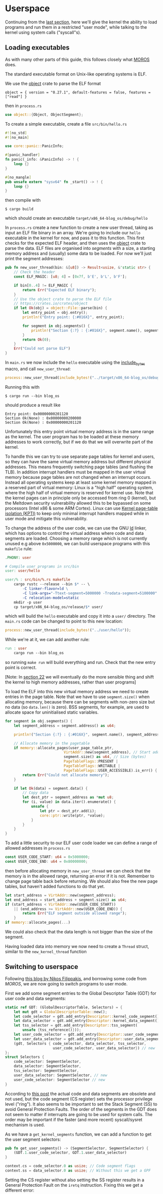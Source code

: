* Userspace

Continuing from the [[file:01-interrupts-processes.org][last section]], here we'll give the kernel the ability to
load programs and run them in a restricted "user mode", while talking to the
kernel using system calls ("syscall"s).

** Loading executables

As with many other parts of this guide, this follows closely what [[https://github.com/vinc/moros/][MOROS]] does.

The standard executable format on Unix-like operating systems is ELF.

 We use the [[https://crates.io/crates/object][object]] crate to parse
the ELF format
#+BEGIN_SRC
object = { version = "0.27.1", default-features = false, features = ["read"] }
#+END_SRC
then in =process.rs=
#+BEGIN_SRC rust
use object::{Object, ObjectSegment};
#+END_SRC

To create a simple executable, create a file =src/bin/hello.rs=
#+BEGIN_SRC rust
#![no_std]
#![no_main]

use core::panic::PanicInfo;

#[panic_handler]
fn panic(_info: &PanicInfo) -> ! {
    loop {}
}

#[no_mangle]
pub unsafe extern "sysv64" fn _start() -> ! {
    loop {}
}
#+END_SRC

then compile with
#+BEGIN_SRC
$ cargo build
#+END_SRC
which should create an executable =target/x86_64-blog_os/debug/hello=

In =process.rs= create a new function to create a new user thread,
taking as input an ELF file binary in an array. We're going to include
our =hello= executable in the kernel for now, and pass it to this
function.  This first checks for the expected ELF header, and then
uses the [[https://crates.io/crates/object][object]] crate to parse the data. ELF files are organised into
/segments/ with a size, a starting memory address and (usually) some
data to be loaded. For now we'll just print the segment addresses:
#+BEGIN_SRC rust
  pub fn new_user_thread(bin: &[u8]) -> Result<usize, &'static str> {
      // Check the header
      const ELF_MAGIC: [u8; 4] = [0x7f, b'E', b'L', b'F'];

      if bin[0..4] != ELF_MAGIC {
          return Err("Expected ELF binary");
      }
      // Use the object crate to parse the ELF file
      // https://crates.io/crates/object
      if let Ok(obj) = object::File::parse(bin) {
          let entry_point = obj.entry();
          println!("Entry point: {:#016X}", entry_point);

          for segment in obj.segments() {
              println!("Section {:?} : {:#016X}", segment.name(), segment.address());
          }
          return Ok(0);
      }
      Err("Could not parse ELF")
  }
#+END_SRC

In =main.rs= we now include the =hello= executable using the
[[https://doc.rust-lang.org/std/macro.include_bytes.html][include_bytes]] macro, and call =new_user_thread=:
#+BEGIN_SRC rust
process::new_user_thread(include_bytes!("../target/x86_64-blog_os/debug/hello"));
#+END_SRC

Running this with
#+BEGIN_SRC
$ cargo run --bin blog_os
#+END_SRC
should produce a result like
#+BEGIN_SRC
Entry point: 0x00000000201120
Section Ok(None) : 0x00000000200000
Section Ok(None) : 0x00000000201120
#+END_SRC

Unfortunately this entry point virtual memory address is in the same
range as the kernel. The user program has to be loaded at these memory
addresses to work correctly, but if we do that we will overwrite part
of the kernel.

To handle this we can try to use separate page tables for kernel and
users, so they can have the same virtual memory address but different
physical addresses. This means frequently switching page tables (and
flushing the TLB). In addition interrupt handlers must be mapped in
the user virtual memory because page tables are not changed when an
interrupt occurs. Instead all operating systems keep at least some
kernel memory mapped in a reserved part of virtual memory: Linux is a
"high half" operating system, where the high half of virtual memory is
reserved for kernel use. Note that the kernel pages can in principle
only be accessed from ring 0 (kernel), but the Meltdown security
vulnerability allowed this to be bypassed on some processors (Intel
x86 & some ARM Cortex). Linux can use [[https://en.wikipedia.org/wiki/Kernel_page-table_isolation][Kernel page-table isolation
(KPTI)]] to keep only minimal interrupt handlers mapped while in user
mode and mitigate this vulnerability.

To change the address of the user code, we can use the GNU [[https://man7.org/linux/man-pages/man1/ld.1.html][ld]] linker,
which has options to control the virtual address where code and data
segments are loaded. Choosing a memory range which is not
currently unused e.g above =0x5000000=, we can build userspace programs
with this =makefile= rule:
#+BEGIN_SRC makefile
.PHONY: user

# Compile user programs in src/bin
user: user/hello

user/% : src/bin/%.rs makefile
	cargo rustc --release --bin $* -- \
		-C linker-flavor=ld \
		-C link-args="-Ttext-segment=5000000 -Trodata-segment=5100000" \
		-C relocation-model=static
	mkdir -p user
	cp target/x86_64-blog_os/release/$* user/
#+END_SRC
which will build the =hello= executable and copy it into a =user/=
directory. The =main.rs= code can be changed to point to this new location:
#+BEGIN_SRC rust
process::new_user_thread(include_bytes!("../user/hello"));
#+END_SRC

While we're at it, we can add another rule:
#+BEGIN_SRC makefile
run : user
	cargo run --bin blog_os
#+END_SRC
so running =make run= will build everything and run. Check that the new entry
point is correct.

[Note: In [[./22-ramdisk.org][section 22]] we will eventually do the more sensible thing and
shift the kernel to high memory addresses, rather than user programs]

To load the ELF into this new virtual memory address we need to create
entries in the page table. Note that we have to use =segment.size()=
when allocating memory, because there can be segments with non-zero
size but no data (so =data.len()= is zero). BSS segments, for example,
are used to allocate space for uninitialised static variables.
#+BEGIN_SRC rust
  for segment in obj.segments() {
      let segment_address = segment.address() as u64;

      println!("Section {:?} : {:#016X}", segment.name(), segment_address);

      // Allocate memory in the pagetable
      if memory::allocate_pages(user_page_table_ptr,
                             VirtAddr::new(segment_address), // Start address
                             segment.size() as u64, // Size (bytes)
                             PageTableFlags::PRESENT |
                             PageTableFlags::WRITABLE |
                             PageTableFlags::USER_ACCESSIBLE).is_err() {
          return Err("Could not allocate memory");
      }

      if let Ok(data) = segment.data() {
          // Copy data
          let dest_ptr = segment_address as *mut u8;
          for (i, value) in data.iter().enumerate() {
              unsafe {
                  let ptr = dest_ptr.add(i);
                  core::ptr::write(ptr, *value);
              }
          }
      }
  }
#+END_SRC

To add a little security to our ELF user code loader we can define a
range of allowed addresses in =process.rs=
#+begin_src rust
  const USER_CODE_START: u64 = 0x5000000;
  const USER_CODE_END: u64 = 0x80000000;
#+end_src
then before allocating memory in =new_user_thread= we can check that
the memory is in the allowed range, returning an error if it is
not. Remember to change page table back before returning. We should
also free the new page tables, but haven't added functions to do that
yet.
#+begin_src rust
  let start_address = VirtAddr::new(segment_address);
  let end_address = start_address + segment.size() as u64;
  if (start_address < VirtAddr::new(USER_CODE_START))
      || (end_address >= VirtAddr::new(USER_CODE_END)) {
          return Err("ELF segment outside allowed range");
      }
  if memory::allocate_pages(...)
#+end_src
We could also check that the data length is not bigger than
the size of the segment.

Having loaded data into memory we now need to create a =Thread= struct,
similar to the =new_kernel_thread= function


** Switching to userspace

Following [[https://nfil.dev/kernel/rust/coding/rust-kernel-to-userspace-and-back/][this blog by Nikos Filippakis]], and borrowing some code from [[ https://github.com/vinc/moros/blob/trunk/src/sys/gdt.rs#L37][MOROS]],
we are now going to switch programs to user mode.

First we add some segment entries to the Global Descriptor Table (GDT) for user
code and data segments:
#+BEGIN_SRC rust
  static ref GDT: (GlobalDescriptorTable, Selectors) = {
      let mut gdt = GlobalDescriptorTable::new();
      let code_selector = gdt.add_entry(Descriptor::kernel_code_segment());
      let data_selector = gdt.add_entry(Descriptor::kernel_data_segment());
      let tss_selector = gdt.add_entry(Descriptor::tss_segment(
          unsafe {tss_reference()}));
      let user_code_selector = gdt.add_entry(Descriptor::user_code_segment()); // new
      let user_data_selector = gdt.add_entry(Descriptor::user_data_segment()); // new
      (gdt, Selectors { code_selector, data_selector, tss_selector,
                        user_code_selector, user_data_selector}) // new
  };
  struct Selectors {
      code_selector: SegmentSelector,
      data_selector: SegmentSelector,
      tss_selector: SegmentSelector,
      user_data_selector: SegmentSelector, // new
      user_code_selector: SegmentSelector // new
  }
#+END_SRC
According to [[https://nfil.dev/kernel/rust/coding/rust-kernel-to-userspace-and-back/][this post]] the actual code and data segments are obsolete
and not used, but the code segment (CS register) sets the processor
privilege level ("ring"). It also seems to be important to set the
Stack Segment (SS) to avoid General Protection Faults. The order of
the segments in the GDT does not seem to matter if interrupts are
going to be used for system calls. The order may be important if the
faster (and more recent) syscall/sysret mechanism is used.

As we have a =get_kernel_segments= function, we can add a function to get
the user segment selectors:
#+begin_src rust
  pub fn get_user_segments() -> (SegmentSelector, SegmentSelector) {
      (GDT.1.user_code_selector, GDT.1.user_data_selector)
  }
#+end_src



#+BEGIN_SRC rust
context.cs = code_selector.0 as usize; // Code segment flags
context.ss = data_selector.0 as usize; // Without this we get a GPF
#+END_SRC

Setting the CS register without also setting the SS register results
in a General Protection Fault on the =iretq= instruction. Fixing this we get
a different error:
#+BEGIN_SRC
New process PID: 0x00000000000000, rip: 0x00000005001000
    Kernel stack: 0x00444444440068 - 0x00444444442068 Context: 0x000444444441FE8
    Thread stack: 0x00444444442068 - 0x00444444447068 RSP: 0x00444444447068
EXCEPTION: PAGE FAULT
Accessed Address: VirtAddr(0x444444447060)
Error Code: PROTECTION_VIOLATION | CAUSED_BY_WRITE | USER_MODE
InterruptStackFrame {
    instruction_pointer: VirtAddr(
        0x5001000,
    ),
    code_segment: 51,
    cpu_flags: 0x246,
    stack_pointer: VirtAddr(
        0x444444447068,
    ),
    stack_segment: 43,
}
#+END_SRC

The error code (=USER_MODE= flag) means that we're running in user
mode (Ring 3)!  Unfortunately our code has tried to write to an
address that it's not allowed to: It tried to write to
=0x444444447060= which is in the thread stack address range
(=0x00444444442068 - 0x00444444447068=). The error occurred because we
are allocating the stacks on the kernel heap with =Vec= objects, and
those kernel pages are not accessible to user programs.

#+BEGIN_SRC rust
  // Allocate pages for the user stack
  const USER_STACK_START: u64 = 0x5002000;

  memory::allocate_pages(user_page_table_ptr,
                         VirtAddr::new(USER_STACK_START), // Start address
                         USER_STACK_SIZE as u64, // Size (bytes)
                         PageTableFlags::PRESENT |
                         PageTableFlags::WRITABLE |
                         PageTableFlags::USER_ACCESSIBLE);
  context.rsp = (USER_STACK_START as usize) + USER_STACK_SIZE;
#+END_SRC

Now the userspace code runs! Until we press a key. Then we get:
#+BEGIN_SRC
EXCEPTION: PAGE FAULT
Accessed Address: VirtAddr(0xfffffffffffffff8)
Error Code: CAUSED_BY_WRITE
InterruptStackFrame {
    instruction_pointer: VirtAddr(
      0x5001000,
    ),
    code_segment: 51,
    cpu_flags: 0x202,
    stack_pointer: VirtAddr(
        0x5007000,
    ),
    stack_segment: 43
}
#+END_SRC
The accessed address is 8 bytes below address 0, and the access
occurred in kernel mode (no USER_MODE flag).

Ensure that the keyboard interrupt handler has a valid kernel stack.
In =interrupts.rs=:
#+BEGIN_SRC rust
  idt[InterruptIndex::Keyboard.as_usize()]
      .set_handler_fn(keyboard_interrupt_handler)
      .set_stack_index(gdt::KEYBOARD_INTERRUPT_INDEX); // new
#+END_SRC
and in =gdt.rs=
#+BEGIN_SRC rust
pub const KEYBOARD_INTERRUPT_INDEX: u16 = 0;
#+END_SRC


** Calling the kernel

Right now the user process can't do much because printing to screen
requires ring 0 (kernel) privileges. It has to ask the kernel to
perform this task and many others. Every operating system therefore
has a system call interface, for example this is the [[https://filippo.io/linux-syscall-table/][Linux syscall
table]].

First we need to enable syscalls, and specify the function to be called.
In a new file =syscalls.rs= we're going to need some assembly code:
#+BEGIN_SRC rust
use core::arch::asm;
#+END_SRC
Then define some constants which refer to the Model Specific Registers (MSRs)
used to control syscalls:
#+BEGIN_SRC rust
const MSR_STAR: usize = 0xc0000081;
const MSR_LSTAR: usize = 0xc0000082;
const MSR_FMASK: usize = 0xc0000084;
#+END_SRC

Define a function which will be called when a syscall occurs:
#+BEGIN_SRC rust
  #[naked]
  extern "C" fn handle_syscall() {
      // Empty for now
  }
#+END_SRC
Then an =init= function to set up syscalls to call this function
#+BEGIN_SRC rust
  pub fn init() {
      let handler_addr = handle_syscall as *const () as u64;
      unsafe {
        // Assembly code to go here
      }
  }
#+END_SRC

There are four steps needed to set this up: (1) enable the syscall
and sysret opcodes by setting the last bit in the MSR IA32_EFER,
which has code =0xC0000080=:
#+BEGIN_SRC rust
  asm!("mov ecx, 0xC0000080",
       "rdmsr",
       "or eax, 1",
       "wrmsr");
#+END_SRC
When a syscall is made we need to disable interrupts. Step (2)
is therefore to use =FMASK= MSR to appliy a mask to the RFLAGS
when a syscall occurs:
#+BEGIN_SRC rust
  asm!("xor rdx, rdx",
       "mov rax, 0x200",
       "wrmsr",
       in("rcx") MSR_FMASK);
#+END_SRC

Step (3) is to set the =LSTAR= MSR to the address of the handler
which gets called:
#+BEGIN_SRC rust
  asm!("mov rdx, rax",
       "shr rdx, 32",
       "wrmsr",
       in("rax") handler_addr,
       in("rcx") MSR_LSTAR);
#+END_SRC

Finally (4) is to set the segment selectors (i.e. ring 0 or ring 3)
which get changed when =syscall= and =sysret= are executed:
#+BEGIN_SRC rust
  asm!(
      "xor rax, rax",
      "mov rdx, 0x230008",
      "wrmsr",
      in("rcx") MSR_STAR);
#+END_SRC
The value =0x230008= specifies that selectors 8, 16 are used for
syscall (going to kernel code) and 43, 51 for sysret (returning to
user code).

Now to call our (empty) syscall handler, modify =src/bin/hello.rs=
so that it now executes =syscall=:
#+BEGIN_SRC rust
#[no_mangle]
pub unsafe extern "sysv64" fn _start() -> ! {
    asm!("syscall");

    loop {}
}
#+END_SRC
Try running this, to ensure that everything is working so far.

Now we can make the syscall handler do something, but to do that we
need to save the registers so we can restore them afterwards. In
future we will want to distinguish between cases where we will return
to the same process, and cases where we will want to switch to a
different process. We'll also want to change stack so that we're not
messing with, or leaking kernel data into, the user's stack. For now
we'll just push registers on the user's stack in the body of the
=handle_syscall()= function.

Since naked functions can only contain a single =asm= block, it's
probably best to do the minimum necessary to get to Rust code.

#+BEGIN_SRC rust
  #[naked]
  extern "C" fn handle_syscall() {
      unsafe {
          asm!(
              // Here should switch stack to avoid messing with user stack
              // backup registers for sysretq
              "push rcx",
              "push r11",
              "push rbp",
              "push rbx", // save callee-saved registers
              "push r12",
              "push r13",
              "push r14",
              "push r15",

              // Call the rust handler
              "call {sys_write}",

              "pop r15", // restore callee-saved registers
              "pop r14",
              "pop r13",
              "pop r12",
              "pop rbx",
              "pop rbp", // restore stack and registers for sysretq
              "pop r11",
              "pop rcx",
              "sysretq", // back to userland
              sys_write = sym sys_write,
              options(noreturn));
      }
  }
#+END_SRC
where the =sym= keyword is replaced with the address of the
symbol (i.e function in this case) by the linker. The =sys_write= function
will just print something so we can see if it's working:
#+BEGIN_SRC rust
  extern "C" fn sys_write() {
      println!("write");
  }
#+END_SRC
Try running again, now should see "write" appear.

** Choosing syscall function

To be able to do anything useful, we need to be able to pass
parameters to our syscall, typically through registers though perhaps
also on the stack. From [[https://blog.rchapman.org/posts/Linux_System_Call_Table_for_x86_64/][this summary of Linux syscalls]], it can be seen
that Linux does this in two stages: First a syscall function is
selected by setting the RAX register. Then other registers are used to
pass parameters to the syscall function. The order of these parameters
(rdi, rsi, rdx, r10, r8, r9) is slightly different from the [[https://wiki.osdev.org/System_V_ABI][System V
ABI]] and C calling conventions (rdi, rsi, rdx, rcx, r8, r9) because the
RCX register is used to store the caller's instruction pointer.

Linux uses a call table to choose which function to call: The RAX
register is the index into an array of function pointers.
At some point we'll need to implement something like this in Rust,
but for now we'll just implement a simple conditional.
Replacing =call sys_write= with:

#+BEGIN_SRC rust
  "cmp rax, 0",       // if rax == 0 {
  "jne 1f",
  "call {sys_read}",  //   sys_read();
  "1: cmp rax, 1",    // } if rax == 1 {
  "jne 2f",
  "call {sys_write}", //   sys_write();
  "2: ",              // }
#+END_SRC
and get the addresses of both functions in the =asm!= macro:
#+BEGIN_SRC rust
  sys_read = sym sys_read, // new
  sys_write = sym sys_write,
#+END_SRC
and add the other syscall function:
#+BEGIN_SRC rust
  extern "C" fn sys_read() {
      println!("read");
  }
#+END_SRC
Now we can modify the =hello.rs= userland code, setting
the =rax= register to select which syscall to run:
#+BEGIN_SRC rust
  asm!("mov rax, 1", // write
       "syscall");
#+END_SRC

** Syscall arguments

Now we have called the syscall function, we can use the other
registers to pass parameters. To start with we'll use =sys_write= to
print strings. Then we'll be able to print debugging information from
user programs.

We can change the =sys_write= function to accept two arguments,
which will be in the RDI and RSI registers:
#+BEGIN_SRC rust
  extern "C" fn sys_write(ptr: *mut u8, len:usize) {
      // Body to go here...
  }
#+END_SRC

The first argument (in RDI) is the pointer to the start of the string,
and the second (in RSI) is its length.  Both of these arguments should
be thoroughly checked before use, as user code may be malfunctioning
or malicious. All =len= bytes of the string must be in the
user's memory range, for example, and not part of kernel memory.
For now we'll just check that =len= is not zero, and then convert
the pointer and length to a slice and then an =str= to be printed:
#+begin_src rust
extern "C" fn sys_write(ptr: *mut u8, len:usize) {
    // Check all inputs: Does ptr -> ptr+len lie entirely in user address space?
    if len == 0 {
        return;
    }
    // Convert raw pointer to a slice
    let u8_slice = unsafe {slice::from_raw_parts(ptr, len)};

    if let Ok(s) = str::from_utf8(u8_slice) {
        println!("Write '{}'", s);
    } // else error
}
#+end_src

Let's try calling this with a string: In ==src/bin/hello.rs=
the =_start= function becomes:
#+begin_src rust
  #[no_mangle]
  pub unsafe extern "sysv64" fn _start() -> ! {
      let s = "hello";
      unsafe {
          asm!("mov rax, 1", // syscall function
               "syscall",
               in("rdi") s.as_ptr(), // First argument
               in("rsi") s.len()); // Second argument
      }

    loop {}
  }
#+end_src
When run you should now see "Write: 'hello'" appear!

Note: We can't use =hlt= inside the loop because this is a privileged
instruction (needs to run in ring 0). Linux has a =sched_yield()=
syscall, which a user thread can call if no work needs to be done. If
every process is sleeping, waiting, or calls this function, then the
kernel calls hlt to save power.

Finally we can wrap this syscall up in a function and make the interface
nicer for the user by implementing the =print= and =println= macros. First
wrap up the syscall in a =write_str= function, implementing the =fmt:Write= trait
on an empty type we define:
#+begin_src rust
  use core::format_args;
  use core::fmt;

  struct Writer {}

  impl fmt::Write for Writer {
      fn write_str(&mut self, s: &str) -> fmt::Result {
          unsafe {
              asm!("mov rax, 1", // syscall function
                   "syscall",
                   in("rdi") s.as_ptr(), // First argument
                   in("rsi") s.len()); // Second argument
          }
          Ok(())
      }
  }
#+end_src
then a function which calls this with format arguments:
#+begin_src rust
pub fn _print(args: fmt::Arguments) {
    use core::fmt::Write;
    Writer{}.write_fmt(args).unwrap();
}
#+end_src
and then the macros to call this function:
#+begin_src rust
macro_rules! print {
    ($($arg:tt)*) => {
        _print(format_args!($($arg)*));
    };
}

macro_rules! println {
    () => (print!("\n"));
    ($fmt:expr) => (print!(concat!($fmt, "\n")));
    ($fmt:expr, $($arg:tt)*) => (print!(
        concat!($fmt, "\n"), $($arg)*));
}
#+end_src
Eventually we will want to define these in a standard library which
all user programs can use ([[./10-stdlib.org][section 10]]), but this will be enough for
testing for now.  Our =hello.rs= start function can now be simplified
to:
#+begin_src rust
  #[no_mangle]
  pub unsafe extern "sysv64" fn _start() -> ! {
      print!("Hello from user world! {}", 42);
      loop{}
  }
#+end_src
